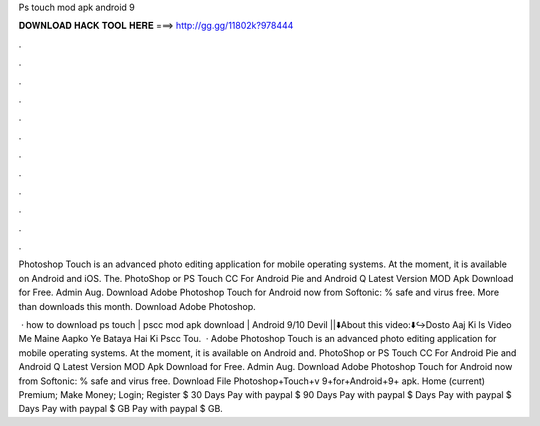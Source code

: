 Ps touch mod apk android 9



𝐃𝐎𝐖𝐍𝐋𝐎𝐀𝐃 𝐇𝐀𝐂𝐊 𝐓𝐎𝐎𝐋 𝐇𝐄𝐑𝐄 ===> http://gg.gg/11802k?978444



.



.



.



.



.



.



.



.



.



.



.



.

Photoshop Touch is an advanced photo editing application for mobile operating systems. At the moment, it is available on Android and iOS. The. PhotoShop or PS Touch CC For Android Pie and Android Q Latest Version MOD Apk Download for Free. Admin Aug. Download Adobe Photoshop Touch for Android now from Softonic: % safe and virus free. More than downloads this month. Download Adobe Photoshop.

 · how to download ps touch | pscc mod apk download | Android 9/10 Devil ||⬇️About this video:⬇️↪️Dosto Aaj Ki ls Video Me Maine Aapko Ye Bataya Hai Ki Pscc Tou.  · Adobe Photoshop Touch is an advanced photo editing application for mobile operating systems. At the moment, it is available on Android and. PhotoShop or PS Touch CC For Android Pie and Android Q Latest Version MOD Apk Download for Free. Admin Aug. Download Adobe Photoshop Touch for Android now from Softonic: % safe and virus free. Download File Photoshop+Touch+v 9+for+Android+9+ apk. Home (current) Premium; Make Money; Login; Register $ 30 Days Pay with paypal $ 90 Days Pay with paypal $ Days Pay with paypal $ Days Pay with paypal $ GB Pay with paypal $ GB.

